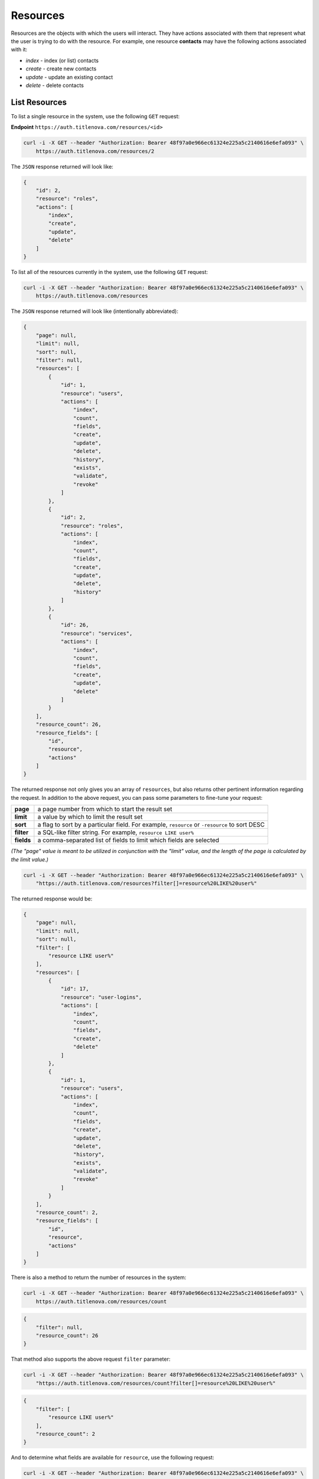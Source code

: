 Resources
=========

Resources are the objects with which the users will interact. They have actions associated with
them that represent what the user is trying to do with the resource. For example, one resource
**contacts** may have the following actions associated with it:

* `index` - index (or list) contacts
* `create` - create new contacts
* `update` - update an existing contact
* `delete` - delete contacts

List Resources
--------------

To list a single resource in the system, use the following ``GET`` request:

**Endpoint** ``https://auth.titlenova.com/resources/<id>``

.. code-block:: bash

    curl -i -X GET --header "Authorization: Bearer 48f97a0e966ec61324e225a5c2140616e6efa093" \
        https://auth.titlenova.com/resources/2

The ``JSON`` response returned will look like:

.. code-block:: json

    {
        "id": 2,
        "resource": "roles",
        "actions": [
            "index",
            "create",
            "update",
            "delete"
        ]
    }

To list all of the resources currently in the system, use the following ``GET`` request:

.. code-block:: bash

    curl -i -X GET --header "Authorization: Bearer 48f97a0e966ec61324e225a5c2140616e6efa093" \
        https://auth.titlenova.com/resources

The ``JSON`` response returned will look like (intentionally abbreviated):

.. code-block:: json

    {
        "page": null,
        "limit": null,
        "sort": null,
        "filter": null,
        "resources": [
            {
                "id": 1,
                "resource": "users",
                "actions": [
                    "index",
                    "count",
                    "fields",
                    "create",
                    "update",
                    "delete",
                    "history",
                    "exists",
                    "validate",
                    "revoke"
                ]
            },
            {
                "id": 2,
                "resource": "roles",
                "actions": [
                    "index",
                    "count",
                    "fields",
                    "create",
                    "update",
                    "delete",
                    "history"
                ]
            },
            {
                "id": 26,
                "resource": "services",
                "actions": [
                    "index",
                    "count",
                    "fields",
                    "create",
                    "update",
                    "delete"
                ]
            }
        ],
        "resource_count": 26,
        "resource_fields": [
            "id",
            "resource",
            "actions"
        ]
    }

The returned response not only gives you an array of ``resources``, but also returns other pertinent
information regarding the request. In addition to the above request, you can pass some parameters
to fine-tune your request:

+-------------+-----------------------------------------------------------------------------------------------+
| **page**    | a page number from which to start the result set                                              |
+-------------+-----------------------------------------------------------------------------------------------+
| **limit**   | a value by which to limit the result set                                                      |
+-------------+-----------------------------------------------------------------------------------------------+
| **sort**    | a flag to sort by a particular field. For example, ``resource`` or ``-resource`` to sort DESC |
+-------------+-----------------------------------------------------------------------------------------------+
| **filter**  | a SQL-like filter string. For example, ``resource LIKE user%``                                |
+-------------+-----------------------------------------------------------------------------------------------+
| **fields**  | a comma-separated list of fields to limit which fields are selected                           |
+-------------+-----------------------------------------------------------------------------------------------+

*(The "page" value is meant to be utilized in conjunction with the "limit" value, and the length of the
page is calculated by the limit value.)*

.. code-block:: bash

    curl -i -X GET --header "Authorization: Bearer 48f97a0e966ec61324e225a5c2140616e6efa093" \
        "https://auth.titlenova.com/resources?filter[]=resource%20LIKE%20user%"

The returned response would be:

.. code-block:: json

    {
        "page": null,
        "limit": null,
        "sort": null,
        "filter": [
            "resource LIKE user%"
        ],
        "resources": [
            {
                "id": 17,
                "resource": "user-logins",
                "actions": [
                    "index",
                    "count",
                    "fields",
                    "create",
                    "delete"
                ]
            },
            {
                "id": 1,
                "resource": "users",
                "actions": [
                    "index",
                    "count",
                    "fields",
                    "create",
                    "update",
                    "delete",
                    "history",
                    "exists",
                    "validate",
                    "revoke"
                ]
            }
        ],
        "resource_count": 2,
        "resource_fields": [
            "id",
            "resource",
            "actions"
        ]
    }


There is also a method to return the number of resources in the system:

.. code-block:: bash

    curl -i -X GET --header "Authorization: Bearer 48f97a0e966ec61324e225a5c2140616e6efa093" \
        https://auth.titlenova.com/resources/count

.. code-block:: json

    {
        "filter": null,
        "resource_count": 26
    }

That method also supports the above request ``filter`` parameter:

.. code-block:: bash

    curl -i -X GET --header "Authorization: Bearer 48f97a0e966ec61324e225a5c2140616e6efa093" \
        "https://auth.titlenova.com/resources/count?filter[]=resource%20LIKE%20user%"

.. code-block:: json

    {
        "filter": [
            "resource LIKE user%"
        ],
        "resource_count": 2
    }

And to determine what fields are available for ``resource``, use the following request:

.. code-block:: bash

    curl -i -X GET --header "Authorization: Bearer 48f97a0e966ec61324e225a5c2140616e6efa093" \
        https://auth.titlenova.com/resources/fields

.. code-block:: json

    {
        "resource_fields": [
            "id",
            "resource",
            "actions"
        ]
    }

Create a Resource
-----------------

Create a resource with the following ``POST`` request:

.. code-block:: bash

    curl -i -X POST --header "Authorization: Bearer 48f97a0e966ec61324e225a5c2140616e6efa093" \
        -d"resource=orders&actions[]=index&actions[]=create" https://auth.titlenova.com/resources

.. code-block:: json

    {
        "resource": "orders",
        "actions": [
            "index",
            "create"
        ],
        "id": 27
    }

Accepted resource fields include:

+--------------+--------------------------------------------------------------------------------+
| **resource** | the name of the resource                                                       |
+--------------+--------------------------------------------------------------------------------+
| **actions**  | an array of string values that describe the actions to perform on the resource |
+--------------+--------------------------------------------------------------------------------+

Update an Existing Resource
---------------------------

To update an existing resource, send a ``PATCH`` request with the following payload to the resources endpoint:

**Endpoint** ``https://auth.titlenova.com/resources/<id>``

.. code-block:: bash

    curl -i -X PATCH --header "Authorization: Bearer 48f97a0e966ec61324e225a5c2140616e6efa093" \
        -d"resource=orders2&actions[]=index&actions[]=create&actions[]=update&actions[]=delete" \
        https://auth.titlenova.com/resources/27

Upon a successful update, the response will return a ``JSON`` payload with the resource's updated data:

.. code-block:: json

    {
        "id": 27,
        "resource": "orders2",
        "actions": [
            "index",
            "create",
            "update",
            "delete"
        ]
    }

*(Note: Actions are not additive and the entire array of actions needs to be sent with the PATCH request
to maintain them.)*

Deleting Resources
------------------

**Deleting a single resource**

**Endpoint** ``https://auth.titlenova.com/resources/<id>``

.. code-block:: bash

    curl -i -X DELETE --header "Authorization: Bearer 48f97a0e966ec61324e225a5c2140616e6efa093" \
        https://auth.titlenova.com/resources/27

**Deleting multiple resource**

.. code-block:: bash

    curl -i -X DELETE --header "Authorization: Bearer 48f97a0e966ec61324e225a5c2140616e6efa093" \
        -d"rm_resources[]=28&rm_resources[]=29" https://auth.titlenova.com/resources/
